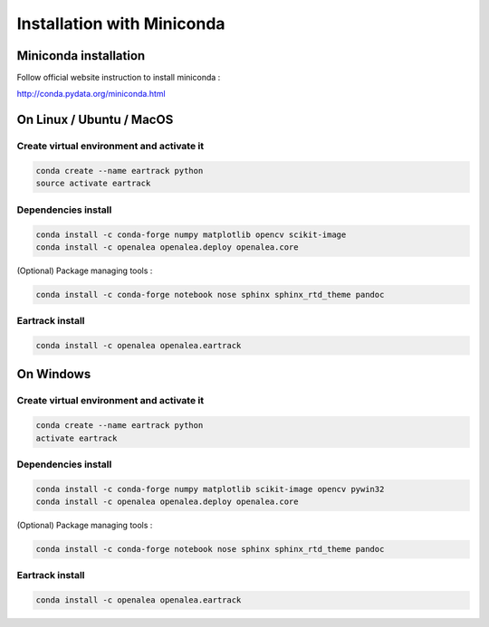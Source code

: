 ===========================
Installation with Miniconda
===========================

Miniconda installation
----------------------

Follow official website instruction to install miniconda :

http://conda.pydata.org/miniconda.html

On Linux / Ubuntu / MacOS
-------------------------

Create virtual environment and activate it
..........................................

.. code:: shell

    conda create --name eartrack python
    source activate eartrack

Dependencies install
....................

.. code:: shell

    conda install -c conda-forge numpy matplotlib opencv scikit-image
    conda install -c openalea openalea.deploy openalea.core

(Optional) Package managing tools :

.. code:: shell

    conda install -c conda-forge notebook nose sphinx sphinx_rtd_theme pandoc


Eartrack install
................

.. code:: shell

    conda install -c openalea openalea.eartrack

On Windows
----------

Create virtual environment and activate it
..........................................

.. code:: shell

    conda create --name eartrack python
    activate eartrack

Dependencies install
....................

.. code:: shell

    conda install -c conda-forge numpy matplotlib scikit-image opencv pywin32
    conda install -c openalea openalea.deploy openalea.core

(Optional) Package managing tools :

.. code:: shell

    conda install -c conda-forge notebook nose sphinx sphinx_rtd_theme pandoc


Eartrack install
................

.. code:: shell

    conda install -c openalea openalea.eartrack
